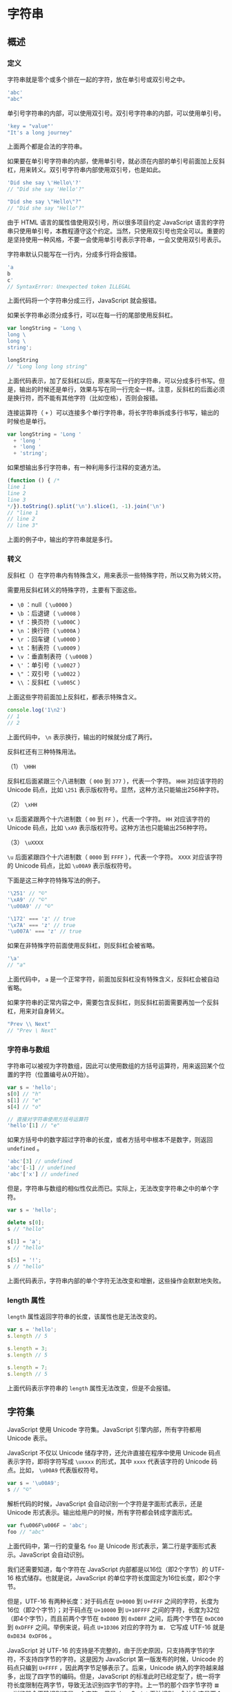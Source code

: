 * 字符串
  :PROPERTIES:
  :CUSTOM_ID: 字符串
  :END:
** 概述
   :PROPERTIES:
   :CUSTOM_ID: 概述
   :END:
*** 定义
    :PROPERTIES:
    :CUSTOM_ID: 定义
    :END:
字符串就是零个或多个排在一起的字符，放在单引号或双引号之中。

#+begin_src js
  'abc'
  "abc"
#+end_src

单引号字符串的内部，可以使用双引号。双引号字符串的内部，可以使用单引号。

#+begin_src js
  'key = "value"'
  "It's a long journey"
#+end_src

上面两个都是合法的字符串。

如果要在单引号字符串的内部，使用单引号，就必须在内部的单引号前面加上反斜杠，用来转义。双引号字符串内部使用双引号，也是如此。

#+begin_src js
  'Did she say \'Hello\'?'
  // "Did she say 'Hello'?"

  "Did she say \"Hello\"?"
  // "Did she say "Hello"?"
#+end_src

由于 HTML 语言的属性值使用双引号，所以很多项目约定 JavaScript
语言的字符串只使用单引号，本教程遵守这个约定。当然，只使用双引号也完全可以。重要的是坚持使用一种风格，不要一会使用单引号表示字符串，一会又使用双引号表示。

字符串默认只能写在一行内，分成多行将会报错。

#+begin_src js
  'a
  b
  c'
  // SyntaxError: Unexpected token ILLEGAL
#+end_src

上面代码将一个字符串分成三行，JavaScript 就会报错。

如果长字符串必须分成多行，可以在每一行的尾部使用反斜杠。

#+begin_src js
  var longString = 'Long \
  long \
  long \
  string';

  longString
  // "Long long long string"
#+end_src

上面代码表示，加了反斜杠以后，原来写在一行的字符串，可以分成多行书写。但是，输出的时候还是单行，效果与写在同一行完全一样。注意，反斜杠的后面必须是换行符，而不能有其他字符（比如空格），否则会报错。

连接运算符（ =+=
）可以连接多个单行字符串，将长字符串拆成多行书写，输出的时候也是单行。

#+begin_src js
  var longString = 'Long '
    + 'long '
    + 'long '
    + 'string';
#+end_src

如果想输出多行字符串，有一种利用多行注释的变通方法。

#+begin_src js
  (function () { /*
  line 1
  line 2
  line 3
  */}).toString().split('\n').slice(1, -1).join('\n')
  // "line 1
  // line 2
  // line 3"
#+end_src

上面的例子中，输出的字符串就是多行。

*** 转义
    :PROPERTIES:
    :CUSTOM_ID: 转义
    :END:
反斜杠（）在字符串内有特殊含义，用来表示一些特殊字符，所以又称为转义符。

需要用反斜杠转义的特殊字符，主要有下面这些。

- =\0= ：null（ =\u0000= ）
- =\b= ：后退键（ =\u0008= ）
- =\f= ：换页符（ =\u000C= ）
- =\n= ：换行符（ =\u000A= ）
- =\r= ：回车键（ =\u000D= ）
- =\t= ：制表符（ =\u0009= ）
- =\v= ：垂直制表符（ =\u000B= ）
- =\'= ：单引号（ =\u0027= ）
- =\"= ：双引号（ =\u0022= ）
- =\\= ：反斜杠（ =\u005C= ）

上面这些字符前面加上反斜杠，都表示特殊含义。

#+begin_src js
  console.log('1\n2')
  // 1
  // 2
#+end_src

上面代码中， =\n= 表示换行，输出的时候就分成了两行。

反斜杠还有三种特殊用法。

（1） =\HHH=

反斜杠后面紧跟三个八进制数（ =000= 到 =377= ），代表一个字符。 =HHH=
对应该字符的 Unicode 码点，比如 =\251=
表示版权符号。显然，这种方法只能输出256种字符。

（2） =\xHH=

=\x= 后面紧跟两个十六进制数（ =00= 到 =FF= ），代表一个字符。 =HH=
对应该字符的 Unicode 码点，比如 =\xA9=
表示版权符号。这种方法也只能输出256种字符。

（3） =\uXXXX=

=\u= 后面紧跟四个十六进制数（ =0000= 到 =FFFF= ），代表一个字符。 =XXXX=
对应该字符的 Unicode 码点，比如 =\u00A9= 表示版权符号。

下面是这三种字符特殊写法的例子。

#+begin_src js
  '\251' // "©"
  '\xA9' // "©"
  '\u00A9' // "©"

  '\172' === 'z' // true
  '\x7A' === 'z' // true
  '\u007A' === 'z' // true
#+end_src

如果在非特殊字符前面使用反斜杠，则反斜杠会被省略。

#+begin_src js
  '\a'
  // "a"
#+end_src

上面代码中， =a=
是一个正常字符，前面加反斜杠没有特殊含义，反斜杠会被自动省略。

如果字符串的正常内容之中，需要包含反斜杠，则反斜杠前面需要再加一个反斜杠，用来对自身转义。

#+begin_src js
  "Prev \\ Next"
  // "Prev \ Next"
#+end_src

*** 字符串与数组
    :PROPERTIES:
    :CUSTOM_ID: 字符串与数组
    :END:
字符串可以被视为字符数组，因此可以使用数组的方括号运算符，用来返回某个位置的字符（位置编号从0开始）。

#+begin_src js
  var s = 'hello';
  s[0] // "h"
  s[1] // "e"
  s[4] // "o"

  // 直接对字符串使用方括号运算符
  'hello'[1] // "e"
#+end_src

如果方括号中的数字超过字符串的长度，或者方括号中根本不是数字，则返回
=undefined= 。

#+begin_src js
  'abc'[3] // undefined
  'abc'[-1] // undefined
  'abc'['x'] // undefined
#+end_src

但是，字符串与数组的相似性仅此而已。实际上，无法改变字符串之中的单个字符。

#+begin_src js
  var s = 'hello';

  delete s[0];
  s // "hello"

  s[1] = 'a';
  s // "hello"

  s[5] = '!';
  s // "hello"
#+end_src

上面代码表示，字符串内部的单个字符无法改变和增删，这些操作会默默地失败。

*** length 属性
    :PROPERTIES:
    :CUSTOM_ID: length-属性
    :END:
=length= 属性返回字符串的长度，该属性也是无法改变的。

#+begin_src js
  var s = 'hello';
  s.length // 5

  s.length = 3;
  s.length // 5

  s.length = 7;
  s.length // 5
#+end_src

上面代码表示字符串的 =length= 属性无法改变，但是不会报错。

** 字符集
   :PROPERTIES:
   :CUSTOM_ID: 字符集
   :END:
JavaScript 使用 Unicode 字符集。JavaScript 引擎内部，所有字符都用
Unicode 表示。

JavaScript 不仅以 Unicode 储存字符，还允许直接在程序中使用 Unicode
码点表示字符，即将字符写成 =\uxxxx= 的形式，其中 =xxxx= 代表该字符的
Unicode 码点。比如， =\u00A9= 代表版权符号。

#+begin_src js
  var s = '\u00A9';
  s // "©"
#+end_src

解析代码的时候，JavaScript 会自动识别一个字符是字面形式表示，还是
Unicode 形式表示。输出给用户的时候，所有字符都会转成字面形式。

#+begin_src js
  var f\u006F\u006F = 'abc';
  foo // "abc"
#+end_src

上面代码中，第一行的变量名 =foo= 是 Unicode
形式表示，第二行是字面形式表示。JavaScript 会自动识别。

我们还需要知道，每个字符在 JavaScript 内部都是以16位（即2个字节）的
UTF-16 格式储存。也就是说，JavaScript
的单位字符长度固定为16位长度，即2个字节。

但是，UTF-16 有两种长度：对于码点在 =U+0000= 到 =U+FFFF=
之间的字符，长度为16位（即2个字节）；对于码点在 =U+10000= 到 =U+10FFFF=
之间的字符，长度为32位（即4个字节），而且前两个字节在 =0xD800= 到
=0xDBFF= 之间，后两个字节在 =0xDC00= 到 =0xDFFF= 之间。举例来说，码点
=U+1D306= 对应的字符为 =𝌆，= 它写成 UTF-16 就是 =0xD834 0xDF06= 。

JavaScript 对 UTF-16
的支持是不完整的，由于历史原因，只支持两字节的字符，不支持四字节的字符。这是因为
JavaScript 第一版发布的时候，Unicode 的码点只编到 =U+FFFF=
，因此两字节足够表示了。后来，Unicode
纳入的字符越来越多，出现了四字节的编码。但是，JavaScript
的标准此时已经定型了，统一将字符长度限制在两字节，导致无法识别四字节的字符。上一节的那个四字节字符
=𝌆= ，浏览器会正确识别这是一个字符，但是 JavaScript
无法识别，会认为这是两个字符。

#+begin_src js
  '𝌆'.length // 2
#+end_src

上面代码中，JavaScript 认为 =𝌆= 的长度为2，而不是1。

总结一下，对于码点在 =U+10000= 到 =U+10FFFF= 之间的字符，JavaScript
总是认为它们是两个字符（ =length=
属性为2）。所以处理的时候，必须把这一点考虑在内，也就是说，JavaScript
返回的字符串长度可能是不正确的。

** Base64 转码
   :PROPERTIES:
   :CUSTOM_ID: base64-转码
   :END:
有时，文本里面包含一些不可打印的符号，比如 ASCII
码0到31的符号都无法打印出来，这时可以使用 Base64
编码，将它们转成可以打印的字符。另一个场景是，有时需要以文本格式传递二进制数据，那么也可以使用
Base64 编码。

所谓 Base64 就是一种编码方法，可以将任意值转成 0～9、A～Z、a-z、 =+= 和
=/=
这64个字符组成的可打印字符。使用它的主要目的，不是为了加密，而是为了不出现特殊字符，简化程序的处理。

JavaScript 原生提供两个 Base64 相关的方法。

- =btoa()= ：任意值转为 Base64 编码
- =atob()= ：Base64 编码转为原来的值

#+begin_src js
  var string = 'Hello World!';
  btoa(string) // "SGVsbG8gV29ybGQh"
  atob('SGVsbG8gV29ybGQh') // "Hello World!"
#+end_src

注意，这两个方法不适合非 ASCII 码的字符，会报错。

#+begin_src js
  btoa('你好') // 报错
#+end_src

要将非 ASCII 码字符转为 Base64
编码，必须中间插入一个转码环节，再使用这两个方法。

#+begin_src js
  function b64Encode(str) {
    return btoa(encodeURIComponent(str));
  }

  function b64Decode(str) {
    return decodeURIComponent(atob(str));
  }

  b64Encode('你好') // "JUU0JUJEJUEwJUU1JUE1JUJE"
  b64Decode('JUU0JUJEJUEwJUU1JUE1JUJE') // "你好"
#+end_src

** 参考链接
   :PROPERTIES:
   :CUSTOM_ID: 参考链接
   :END:

- Mathias Bynens,
  [[http://mathiasbynens.be/notes/javascript-encoding][JavaScript's
  internal character encoding: UCS-2 or UTF-16?]]
- Mathias Bynens,
  [[http://mathiasbynens.be/notes/javascript-unicode][JavaScript has a
  Unicode problem]]
- Mozilla Developer Network,
  [[https://developer.mozilla.org/en-US/docs/Web/API/Window.btoa][Window.btoa]]
